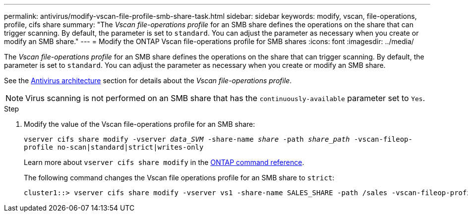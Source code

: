 ---
permalink: antivirus/modify-vscan-file-profile-smb-share-task.html
sidebar: sidebar
keywords: modify, vscan, file-operations, profile, cifs share
summary: "The _Vscan file-operations profile_ for an SMB share defines the operations on the share that can trigger scanning. By default, the parameter is set to `standard`. You can adjust the parameter as necessary when you create or modify an SMB share."
---
= Modify the ONTAP Vscan file-operations profile for SMB shares
:icons: font
:imagesdir: ../media/

[.lead]
The _Vscan file-operations profile_ for an SMB share defines the operations on the share that can trigger scanning. By default, the parameter is set to `standard`. You can adjust the parameter as necessary when you create or modify an SMB share.

See the link:architecture-concept.html[Antivirus architecture] section for details about the _Vscan file-operations profile_.

[NOTE]
====
Virus scanning is not performed on an SMB share that has the `continuously-available` parameter set to `Yes`.
====

.Step

. Modify the value of the Vscan file-operations profile for an SMB share:
+
`vserver cifs share modify -vserver _data_SVM_ -share-name _share_ -path _share_path_ -vscan-fileop-profile no-scan|standard|strict|writes-only`
+
Learn more about `vserver cifs share modify` in the link:https://docs.netapp.com/us-en/ontap-cli/vserver-cifs-share-modify.html[ONTAP command reference^].
+
The following command changes the Vscan file operations profile for an SMB share to `strict`:
+
----
cluster1::> vserver cifs share modify -vserver vs1 -share-name SALES_SHARE -path /sales -vscan-fileop-profile strict
----

// 2025 June 16, ONTAPDOC-3078
// 2025 Jan 13, ONTAPDOC-2569 
// 4 FEB 2022, BURT 1451789 
// 2023 May 09, vscan-overview-update